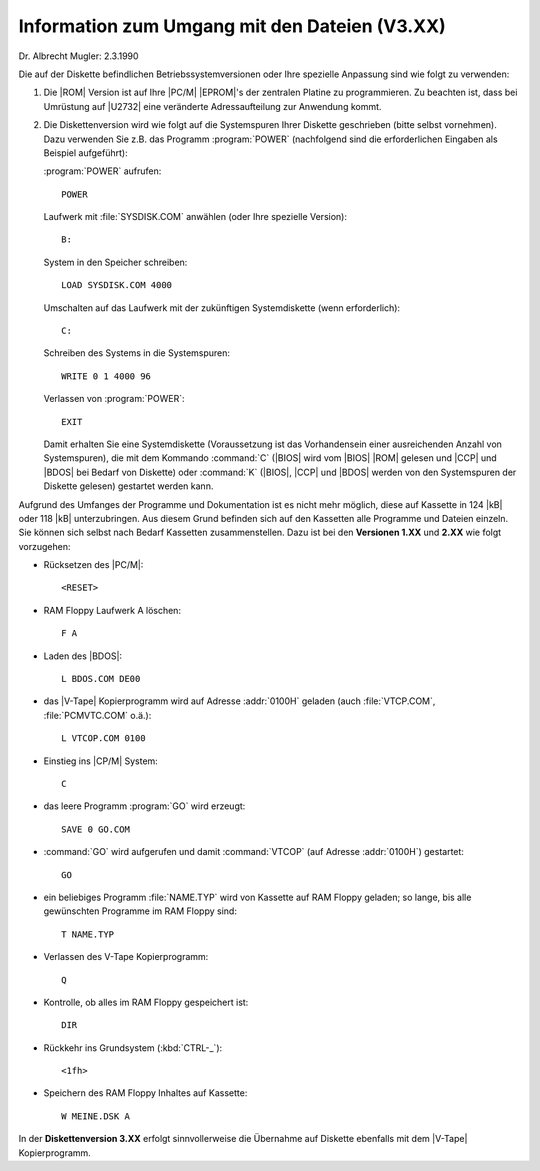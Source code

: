.. highlight:: none

.. index:: pair: PC/M; Umgang mit den Dateien (V3.XX)

Information zum Umgang mit den Dateien (V3.XX)
##############################################

Dr. Albrecht Mugler: 2.3.1990

Die auf der Diskette befindlichen Betriebssystemversionen oder Ihre spezielle Anpassung sind wie folgt zu verwenden:

1. Die |ROM| Version ist auf Ihre |PC/M| |EPROM|'s der zentralen Platine zu programmieren. Zu beachten ist, dass bei Umrüstung auf |U2732| eine veränderte Adressaufteilung zur Anwendung kommt.
2. Die Diskettenversion wird wie folgt auf die Systemspuren Ihrer Diskette geschrieben (bitte selbst vornehmen). Dazu verwenden Sie z.B. das Programm :program:`POWER` (nachfolgend sind die erforderlichen Eingaben als Beispiel aufgeführt):

   :program:`POWER` aufrufen::

      POWER

   Laufwerk mit :file:`SYSDISK.COM` anwählen (oder Ihre spezielle Version)::

      B:

   System in den Speicher schreiben::

      LOAD SYSDISK.COM 4000

   Umschalten auf das Laufwerk mit der zukünftigen Systemdiskette (wenn erforderlich)::

      C:

   Schreiben des Systems in die Systemspuren::

      WRITE 0 1 4000 96

   Verlassen von :program:`POWER`::

      EXIT

   Damit erhalten Sie eine Systemdiskette (Voraussetzung ist das Vorhandensein einer ausreichenden Anzahl von Systemspuren), die mit dem Kommando :command:`C` (|BIOS| wird vom |BIOS| |ROM| gelesen und |CCP| und |BDOS| bei Bedarf von Diskette) oder :command:`K` (|BIOS|, |CCP| und |BDOS| werden von den Systemspuren der Diskette gelesen) gestartet werden kann.

Aufgrund des Umfanges der Programme und Dokumentation ist es nicht mehr möglich, diese auf Kassette in 124 |kB| oder 118 |kB| unterzubringen. Aus diesem Grund befinden sich auf den Kassetten alle Programme und Dateien einzeln. Sie können sich selbst nach Bedarf Kassetten zusammenstellen. Dazu ist bei den **Versionen 1.XX** und **2.XX** wie folgt vorzugehen:

- Rücksetzen des |PC/M|::

     <RESET>

- RAM Floppy Laufwerk A löschen::

     F A

- Laden des |BDOS|::

     L BDOS.COM DE00

- das |V-Tape| Kopierprogramm wird auf Adresse :addr:`0100H` geladen (auch :file:`VTCP.COM`, :file:`PCMVTC.COM` o.ä.)::

     L VTCOP.COM 0100

- Einstieg ins |CP/M| System::

     C

- das leere Programm :program:`GO` wird erzeugt::

     SAVE 0 GO.COM

- :command:`GO` wird aufgerufen und damit :command:`VTCOP` (auf Adresse :addr:`0100H`) gestartet::

     GO

- ein beliebiges Programm :file:`NAME.TYP` wird von Kassette auf RAM Floppy geladen; so lange, bis alle gewünschten Programme im RAM Floppy sind::

     T NAME.TYP

- Verlassen des V-Tape Kopierprogramm::

     Q

- Kontrolle, ob alles im RAM Floppy gespeichert ist::

     DIR

- Rückkehr ins Grundsystem (:kbd:`CTRL-_`)::

     <1fh>

- Speichern des RAM Floppy Inhaltes auf Kassette::

     W MEINE.DSK A

In der **Diskettenversion 3.XX** erfolgt sinnvollerweise die Übernahme auf Diskette ebenfalls mit dem |V-Tape| Kopierprogramm.

.. Local variables:
   coding: utf-8
   mode: text
   mode: rst
   End:
   vim: fileencoding=utf-8 filetype=rst :
